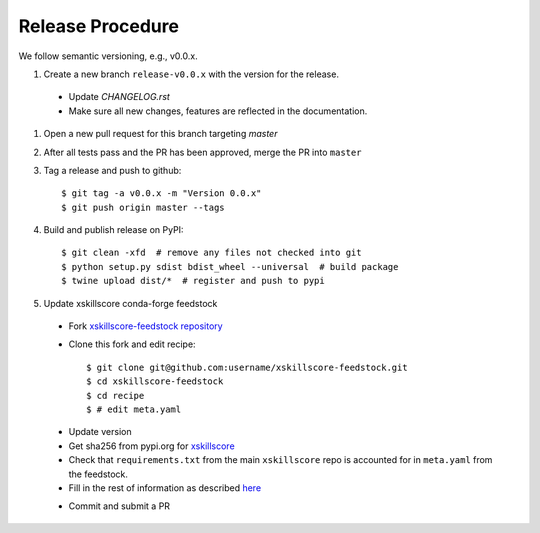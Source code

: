 Release Procedure
-----------------

We follow semantic versioning, e.g., v0.0.x.

#. Create a new branch ``release-v0.0.x`` with the version for the release.

 * Update `CHANGELOG.rst`
 * Make sure all new changes, features are reflected in the documentation.

#. Open a new pull request for this branch targeting `master`

#. After all tests pass and the PR has been approved, merge the PR into ``master``

#. Tag a release and push to github::

    $ git tag -a v0.0.x -m "Version 0.0.x"
    $ git push origin master --tags

#. Build and publish release on PyPI::

    $ git clean -xfd  # remove any files not checked into git
    $ python setup.py sdist bdist_wheel --universal  # build package
    $ twine upload dist/*  # register and push to pypi

#. Update xskillscore conda-forge feedstock

 * Fork `xskillscore-feedstock repository <https://github.com/conda-forge/xskillscore-feedstock>`_
 * Clone this fork and edit recipe::

        $ git clone git@github.com:username/xskillscore-feedstock.git
        $ cd xskillscore-feedstock
        $ cd recipe
        $ # edit meta.yaml

 - Update version
 - Get sha256 from pypi.org for `xskillscore <https://pypi.org/project/xskillscore/#files>`_
 - Check that ``requirements.txt`` from the main ``xskillscore`` repo is accounted for
   in ``meta.yaml`` from the feedstock.
 - Fill in the rest of information as described
   `here <https://github.com/conda-forge/xskillscore-feedstock#updating-xskillscore-feedstock>`_

 * Commit and submit a PR
